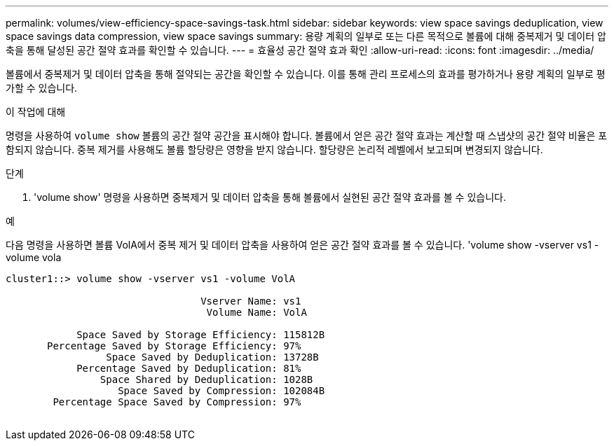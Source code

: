 ---
permalink: volumes/view-efficiency-space-savings-task.html 
sidebar: sidebar 
keywords: view space savings deduplication, view space savings data compression, view space savings 
summary: 용량 계획의 일부로 또는 다른 목적으로 볼륨에 대해 중복제거 및 데이터 압축을 통해 달성된 공간 절약 효과를 확인할 수 있습니다. 
---
= 효율성 공간 절약 효과 확인
:allow-uri-read: 
:icons: font
:imagesdir: ../media/


[role="lead"]
볼륨에서 중복제거 및 데이터 압축을 통해 절약되는 공간을 확인할 수 있습니다. 이를 통해 관리 프로세스의 효과를 평가하거나 용량 계획의 일부로 평가할 수 있습니다.

.이 작업에 대해
명령을 사용하여 `volume show` 볼륨의 공간 절약 공간을 표시해야 합니다. 볼륨에서 얻은 공간 절약 효과는 계산할 때 스냅샷의 공간 절약 비율은 포함되지 않습니다. 중복 제거를 사용해도 볼륨 할당량은 영향을 받지 않습니다. 할당량은 논리적 레벨에서 보고되며 변경되지 않습니다.

.단계
. 'volume show' 명령을 사용하면 중복제거 및 데이터 압축을 통해 볼륨에서 실현된 공간 절약 효과를 볼 수 있습니다.


.예
다음 명령을 사용하면 볼륨 VolA에서 중복 제거 및 데이터 압축을 사용하여 얻은 공간 절약 효과를 볼 수 있습니다. 'volume show -vserver vs1 -volume vola

[listing]
----
cluster1::> volume show -vserver vs1 -volume VolA

                                 Vserver Name: vs1
                                  Volume Name: VolA
																											...
            Space Saved by Storage Efficiency: 115812B
       Percentage Saved by Storage Efficiency: 97%
                 Space Saved by Deduplication: 13728B
            Percentage Saved by Deduplication: 81%
                Space Shared by Deduplication: 1028B
                   Space Saved by Compression: 102084B
        Percentage Space Saved by Compression: 97%
																											...
----